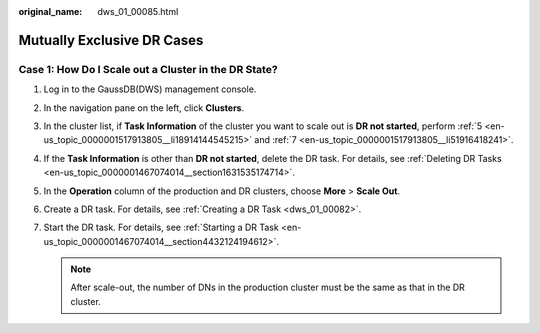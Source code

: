 :original_name: dws_01_00085.html

.. _dws_01_00085:

Mutually Exclusive DR Cases
===========================

Case 1: How Do I Scale out a Cluster in the DR State?
-----------------------------------------------------

#. Log in to the GaussDB(DWS) management console.

#. In the navigation pane on the left, click **Clusters**.

#. In the cluster list, if **Task Information** of the cluster you want to scale out is **DR not started**, perform :ref:`5 <en-us_topic_0000001517913805__li18914144545215>` and :ref:`7 <en-us_topic_0000001517913805__li51916418241>`.

#. If the **Task Information** is other than **DR not started**, delete the DR task. For details, see :ref:`Deleting DR Tasks <en-us_topic_0000001467074014__section1631535174714>`.

#. .. _en-us_topic_0000001517913805__li18914144545215:

   In the **Operation** column of the production and DR clusters, choose **More** > **Scale Out**.

   |image1|

#. Create a DR task. For details, see :ref:`Creating a DR Task <dws_01_00082>`.

#. .. _en-us_topic_0000001517913805__li51916418241:

   Start the DR task. For details, see :ref:`Starting a DR Task <en-us_topic_0000001467074014__section4432124194612>`.

   .. note::

      After scale-out, the number of DNs in the production cluster must be the same as that in the DR cluster.

.. |image1| image:: /_static/images/en-us_image_0000001518033897.png
